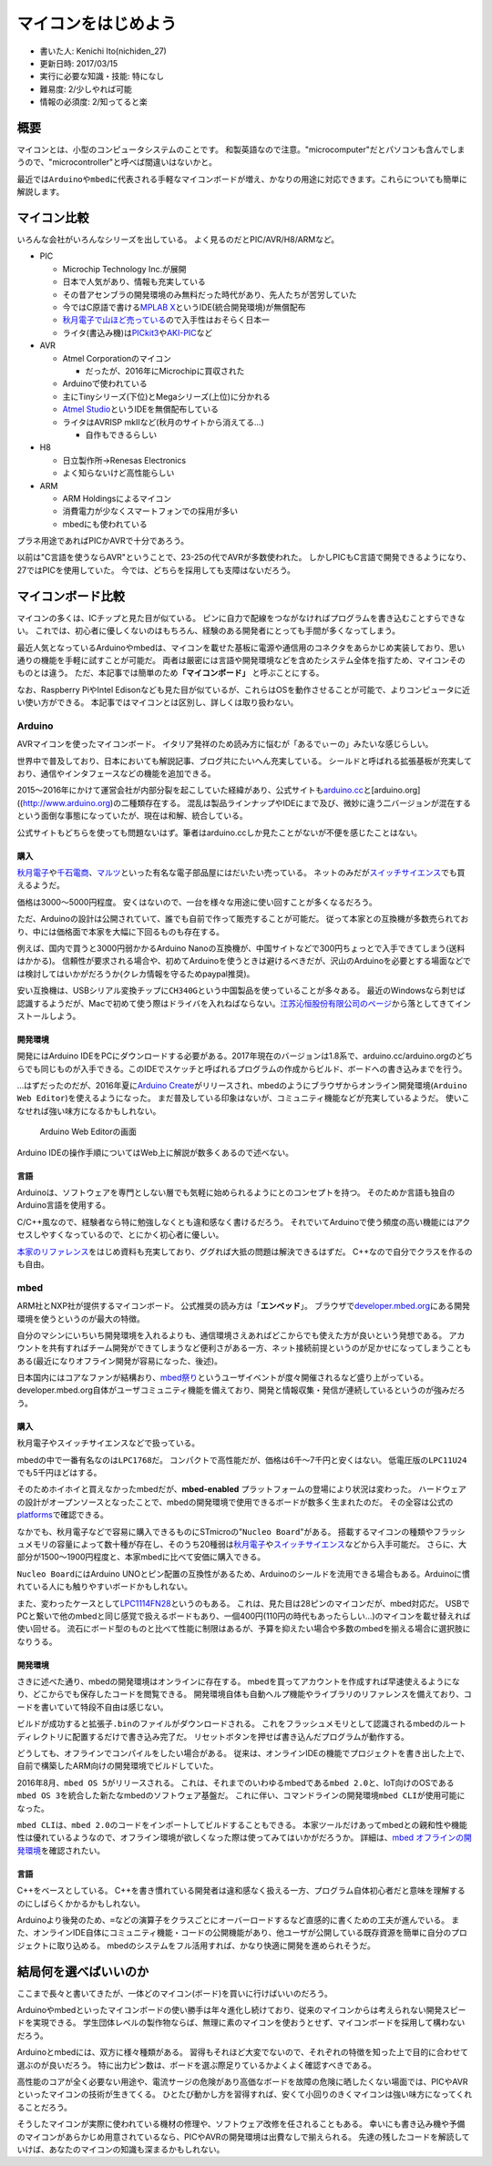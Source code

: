 .. meta::
   :ROBOTS: NOINDEX,NOFOLLOW,NOARCHIVE

マイコンをはじめよう
====================

-  書いた人: Kenichi Ito(nichiden\_27)
-  更新日時: 2017/03/15
-  実行に必要な知識・技能: 特になし
-  難易度: 2/少しやれば可能
-  情報の必須度: 2/知ってると楽

概要
----

マイコンとは、小型のコンピュータシステムのことです。
和製英語なので注意。"microcomputer"だとパソコンも含んでしまうので、"microcontroller"と呼べば間違いはないかと。

最近では\ ``Arduino``\ や\ ``mbed``\ に代表される手軽なマイコンボードが増え、かなりの用途に対応できます。これらについても簡単に解説します。

マイコン比較
------------

いろんな会社がいろんなシリーズを出している。
よく見るのだとPIC/AVR/H8/ARMなど。

-  PIC

   -  Microchip Technology Inc.が展開
   -  日本で人気があり、情報も充実している
   -  その昔アセンブラの開発環境のみ無料だった時代があり、先人たちが苦労していた
   -  今ではC原語で書ける\ `MPLAB
      X <http://www.microchip.com/ja/mplab/mplab-x-ide>`__\ というIDE(統合開発環境)が無償配布
   -  `秋月電子で山ほど売っている <http://akizukidenshi.com/catalog/c/cpicr/>`__\ ので入手性はおそらく日本一
   -  ライタ(書込み機)は\ `PICkit3 <http://akizukidenshi.com/catalog/g/gM-03608/>`__\ や\ `AKI-PIC <http://akizukidenshi.com/catalog/g/gK-02018>`__\ など

-  AVR

   -  Atmel Corporationのマイコン

      -  だったが、2016年にMicrochipに買収された

   -  Arduinoで゙使われている
   -  主にTinyシリーズ(下位)とMegaシリーズ(上位)に分かれる
   -  `Atmel
      Studio <http://www.atmel.com/ja/jp/microsite/atmel-studio/default.aspx>`__\ というIDEを無償配布している
   -  ライタはAVRISP mkIIなど(秋月のサイトから消えてる...)

      -  自作もできるらしい

-  H8

   -  日立製作所→Renesas Electronics
   -  よく知らないけど高性能らしい

-  ARM

   -  ARM Holdingsによるマイコン
   -  消費電力が少なくスマートフォンでの採用が多い
   -  mbedにも使われている

プラネ用途であればPICかAVRで十分であろう。

以前は"C言語を使うならAVR"ということで、23-25の代でAVRが多数使われた。
しかしPICもC言語で開発できるようになり、27ではPICを使用していた。
今では、どちらを採用しても支障はないだろう。

マイコンボード比較
------------------

マイコンの多くは、ICチップと見た目が似ている。
ピンに自力で配線をつながなければプログラムを書き込むことすらできない。
これでは、初心者に優しくないのはもちろん、経験のある開発者にとっても手間が多くなってしまう。

最近人気となっているArduinoやmbedは、マイコンを載せた基板に電源や通信用のコネクタをあらかじめ実装しており、思い通りの機能を手軽に試すことが可能だ。
両者は厳密には言語や開発環境などを含めたシステム全体を指すため、マイコンそのものとは違う。
ただ、本記事では簡単のため\ **「マイコンボード」** と呼ぶことにする。

なお、Raspberry PiやIntel
Edisonなども見た目が似ているが、これらはOSを動作させることが可能で、よりコンピュータに近い使い方ができる。
本記事ではマイコンとは区別し、詳しくは取り扱わない。

Arduino
~~~~~~~

AVRマイコンを使ったマイコンボード。
イタリア発祥のため読み方に悩むが「あるでぃーの」みたいな感じらしい。

世界中で普及しており、日本においても解説記事、ブログ共にたいへん充実している。
シールドと呼ばれる拡張基板が充実しており、通信やインタフェースなどの機能を追加できる。

2015〜2016年にかけて運営会社が内部分裂を起こしていた経緯があり、公式サイトも\ `arduino.cc <http://www.arduino.cc>`__\ と[arduino.org]((http://www.arduino.org)の二種類存在する。
混乱は製品ラインナップやIDEにまで及び、微妙に違う二バージョンが混在するという面倒な事態になっていたが、現在は和解、統合している。

公式サイトもどちらを使っても問題ないはず。筆者はarduino.ccしか見たことがないが不便を感じたことはない。

購入
^^^^

`秋月電子 <http://akizukidenshi.com/catalog/c/carduino1/>`__\ や\ `千石電商 <http://www.sengoku.co.jp/mod/sgk_cart/search.php?cid=4186>`__\ 、\ `マルツ <http://www.marutsu.co.jp/GoodsListNavi.jsp?narrow1Cond=Arduino>`__\ といった有名な電子部品屋にはだいたい売っている。
ネットのみだが\ `スイッチサイエンス <https://www.switch-science.com/catalog/list/40/>`__\ でも買えるようだ。

価格は3000〜5000円程度。
安くはないので、一台を様々な用途に使い回すことが多くなるだろう。

ただ、Arduinoの設計は公開されていて、誰でも自前で作って販売することが可能だ。
従って本家との互換機が多数売られており、中には価格面で本家を大幅に下回るものも存在する。

例えば、国内で買うと3000円弱かかるArduino
Nanoの互換機が、中国サイトなどで300円ちょっとで入手できてしまう(送料はかかる)。
信頼性が要求される場合や、初めてArduinoを使うときは避けるべきだが、沢山のArduinoを必要とする場面などでは検討してはいかがだろうか(クレカ情報を守るためpaypal推奨)。

安い互換機は、USBシリアル変換チップに\ ``CH340G``\ という中国製品を使っていることが多々ある。
最近のWindowsなら刺せば認識するようだが、Macで初めて使う際はドライバを入れねばならない。\ `江苏沁恒股份有限公司のページ <http://www.wch.cn/download/CH341SER_MAC_ZIP.html>`__\ から落としてきてインストールしよう。

開発環境
^^^^^^^^

開発にはArduino
IDEをPCにダウンロードする必要がある。2017年現在のバージョンは1.8系で、arduino.cc/arduino.orgのどちらでも同じものが入手できる。このIDEでスケッチと呼ばれるプログラムの作成からビルド、ボードへの書き込みまでを行う。

...はずだったのだが、2016年夏に\ `Arduino
Create <https://create.arduino.cc/>`__\ がリリースされ、mbedのようにブラウザからオンライン開発環境(\ ``Arduino Web Editor``)を使えるようになった。
まだ普及している印象はないが、コミュニティ機能などが充実しているようだ。
使いこなせれば強い味方になるかもしれない。

.. figure:: _media/arduino-web-editor.png
   :alt: Arduino Web Editorの画面

   Arduino Web Editorの画面

Arduino IDEの操作手順についてはWeb上に解説が数多くあるので述べない。

言語
^^^^

Arduinoは、ソフトウェアを専門としない層でも気軽に始められるようにとのコンセプトを持つ。
そのためか言語も独自のArduino言語を使用する。

C/C++風なので、経験者なら特に勉強しなくとも違和感なく書けるだろう。
それでいてArduinoで使う頻度の高い機能にはアクセスしやすくなっているので、とにかく初心者に優しい。

`本家のリファレンス <https://www.arduino.cc/en/Reference/>`__\ をはじめ資料も充実しており、ググれば大抵の問題は解決できるはずだ。
C++なので自分でクラスを作るのも自由。

mbed
~~~~

ARM社とNXP社が提供するマイコンボード。
公式推奨の読み方は「\ **エンベッド**\ 」。
ブラウザで\ `developer.mbed.org <https://developer.mbed.org/>`__\ にある開発環境を使うというのが最大の特徴。

自分のマシンにいちいち開発環境を入れるよりも、通信環境さえあればどこからでも使えた方が良いという発想である。
アカウントを共有すればチーム開発ができてしまうなど便利さがある一方、ネット接続前提というのが足かせになってしまうこともある(最近になりオフライン開発が容易になった、後述)。

日本国内にはコアなファンが結構おり、\ `mbed祭り <https://mbed.doorkeeper.jp/>`__\ というユーザイベントが度々開催されるなど盛り上がっている。developer.mbed.org自体がユーザコミュニティ機能を備えており、開発と情報収集・発信が連続しているというのが強みだろう。

購入
^^^^

秋月電子やスイッチサイエンスなどで扱っている。

mbedの中で一番有名なのは\ ``LPC1768``\ だ。
コンパクトで高性能だが、価格は6千〜7千円と安くはない。
低電圧版の\ ``LPC11U24``\ でも5千円ほどはする。

そのためホイホイと買えなかったmbedだが、\ **mbed-enabled**
プラットフォームの登場により状況は変わった。
ハードウェアの設計がオープンソースとなったことで、mbedの開発環境で使用できるボードが数多く生まれたのだ。
その全容は公式の\ `platforms <https://developer.mbed.org/platforms/>`__\ で確認できる。

なかでも、秋月電子などで容易に購入できるものにSTmicroの"``Nucleo Board``"がある。
搭載するマイコンの種類やフラッシュメモリの容量によって数十種が存在し、そのうち20種弱は\ `秋月電子 <http://akizukidenshi.com/catalog/c/cstm32/>`__\ や\ `スイッチサイエンス <https://www.switch-science.com/catalog/list/615/>`__\ などから入手可能だ。
さらに、大部分が1500〜1900円程度と、本家mbedに比べて安価に購入できる。

``Nucleo Board``\ にはArduino
UNOとピン配置の互換性があるため、Arduinoのシールドを流用できる場合もある。Arduinoに慣れている人にも触りやすいボードかもしれない。

また、変わったケースとして\ `LPC1114FN28 <http://akizukidenshi.com/catalog/g/gI-06071/>`__\ というのもある。
これは、見た目は28ピンのマイコンだが、mbed対応だ。
USBでPCと繋いで他のmbedと同じ感覚で扱えるボードもあり、一個400円(110円の時代もあったらしい...)のマイコンを載せ替えれば使い回せる。
流石にボード型のものと比べて性能に制限はあるが、予算を抑えたい場合や多数のmbedを揃える場合に選択肢になりうる。

開発環境
^^^^^^^^

さきに述べた通り、mbedの開発環境はオンラインに存在する。
mbedを買ってアカウントを作成すれば早速使えるようになり、どこからでも保存したコードを閲覧できる。
開発環境自体も自動ヘルプ機能やライブラリのリファレンスを備えており、コードを書いていて特段不自由は感じない。

ビルドが成功すると拡張子\ ``.bin``\ のファイルがダウンロードされる。
これをフラッシュメモリとして認識されるmbedのルートディレクトリに配置するだけで書き込み完了だ。
リセットボタンを押せば書き込んだプログラムが動作する。

どうしても、オフラインでコンパイルをしたい場合がある。
従来は、オンラインIDEの機能でプロジェクトを書き出した上で、自前で構築したARM向けの開発環境でビルドしていた。

2016年8月、\ ``mbed OS 5``\ がリリースされる。
これは、それまでのいわゆるmbedである\ ``mbed 2.0``\ と、IoT向けのOSである\ ``mbed OS 3``\ を統合した新たなmbedのソフトウェア基盤だ。
これに伴い、コマンドラインの開発環境\ ``mbed CLI``\ が使用可能になった。

``mbed CLI``\ は、\ ``mbed 2.0``\ のコードをインポートしてビルドすることもできる。
本家ツールだけあってmbedとの親和性や機能性は優れているようなので、オフライン環境が欲しくなった際は使ってみてはいかがだろうか。
詳細は、\ `mbed
オフラインの開発環境 <https://developer.mbed.org/users/MACRUM/notebook/mbed-offline-development/>`__\ を確認されたい。

言語
^^^^

C++をベースとしている。
C++を書き慣れている開発者は違和感なく扱える一方、プログラム自体初心者だと意味を理解するのにしばらくかかるかもしれない。

Arduinoより後発のため、\ ``=``\ などの演算子をクラスごとにオーバーロードするなど直感的に書くための工夫が進んでいる。
また、オンラインIDE自体にコミュニティ機能・コードの公開機能があり、他ユーザが公開している既存資源を簡単に自分のプロジェクトに取り込める。
mbedのシステムをフル活用すれば、かなり快適に開発を進められそうだ。

結局何を選べばいいのか
----------------------

ここまで長々と書いてきたが、一体どのマイコン(ボード)を買いに行けばいいのだろう。

Arduinoやmbedといったマイコンボードの使い勝手は年々進化し続けており、従来のマイコンからは考えられない開発スピードを実現できる。
学生団体レベルの製作物ならば、無理に素のマイコンを使おうとせず、マイコンボードを採用して構わないだろう。

Arduinoとmbedには、双方に様々種類がある。
習得もそれほど大変でないので、それぞれの特徴を知った上で目的に合わせて選ぶのが良いだろう。
特に出力ピン数は、ボードを選ぶ際足りているかよくよく確認すべきである。

高性能のコアが全く必要ない用途や、電流サージの危険があり高価なボードを故障の危険に晒したくない場面では、PICやAVRといったマイコンの技術が生きてくる。
ひとたび動かし方を習得すれば、安くて小回りのきくマイコンは強い味方になってくれることだろう。

そうしたマイコンが実際に使われている機材の修理や、ソフトウェア改修を任されることもある。
幸いにも書き込み機や予備のマイコンがあらかじめ用意されているなら、PICやAVRの開発環境は出費なしで揃えられる。
先達の残したコードを解読していけば、あなたのマイコンの知識も深まるかもしれない。
